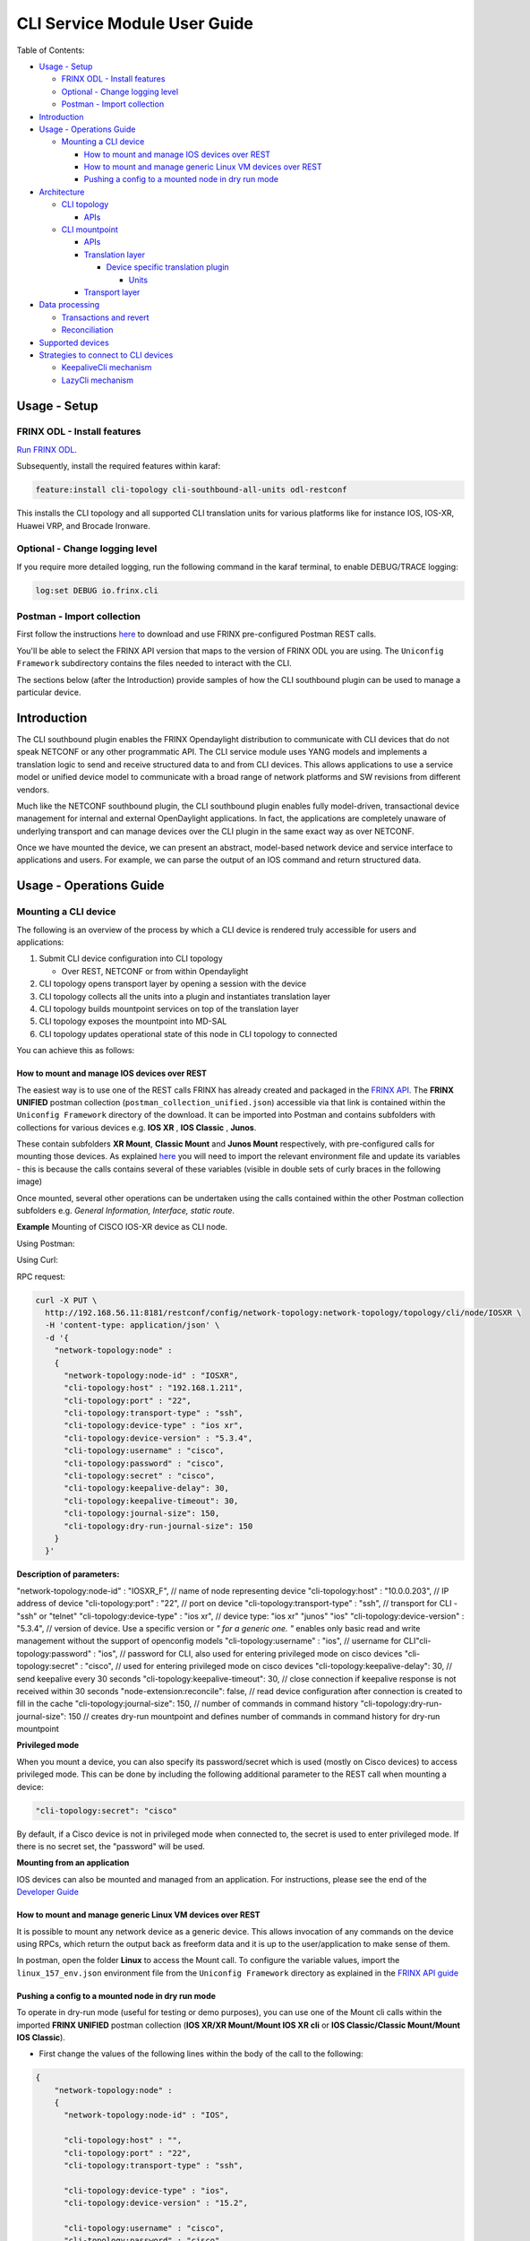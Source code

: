 
CLI Service Module User Guide
=============================

Table of Contents:

* `Usage - Setup <#usage-setup>`__

  * `FRINX ODL - Install features <#frinx-odl-install-features>`__
  * `Optional - Change logging level <#optional-change-logging-level>`__
  * `Postman - Import collection <#postman-import-collection>`__

* `Introduction <#introduction>`__
* `Usage - Operations Guide <#usage-operations-guide>`__

  * `Mounting a CLI device <#mounting-a-cli-device>`__

    * `How to mount and manage IOS devices over REST <#how-to-mount-and-manage-ios-devices-over-rest>`__
    * `How to mount and manage generic Linux VM devices over REST <#how-to-mount-and-manage-generic-linux-vm-devices-over-rest>`__
    * `Pushing a config to a mounted node in dry run mode <#pushing-a-config-to-a-mounted-node-in-dry-run-mode>`__

* `Architecture <#architecture>`__

  * `CLI topology <#cli-topology>`__

    * `APIs <#cli-topology-apis>`__

  * `CLI mountpoint <#cli-mountpoint>`__

    * `APIs <#cli-mountpoint-apis>`__
    * `Translation layer <#translation-layer>`__

      * `Device specific translation plugin <#device-specific-translation-plugin>`__

        * `Units <#units>`__

    * `Transport layer <#transport-layer>`__

* `Data processing <#data-processing>`__

  * `Transactions and revert <#transactions-and-revert>`__
  * `Reconciliation <#reconciliation>`__

* `Supported devices <#supported-devices>`__
* `Strategies to connect to CLI devices <#strategies-to-connect-to-cli-devices>`__

  * `KeepaliveCli mechanism <#keepalivecli-mechanism>`__
  * `LazyCli mechanism <#lazycli-mechanism>`__

Usage - Setup
-------------

FRINX ODL - Install features
~~~~~~~~~~~~~~~~~~~~~~~~~~~~

`Run FRINX ODL <../../Operations_Manual/running-frinx-odl-initial.html>`__.

Subsequently, install the required features within karaf:

.. code-block:: guess

   feature:install cli-topology cli-southbound-all-units odl-restconf


This installs the CLI topology and all supported CLI translation units for various platforms like for instance IOS, IOS-XR, Huawei VRP, and Brocade Ironware.

Optional - Change logging level
~~~~~~~~~~~~~~~~~~~~~~~~~~~~~~~

If you require more detailed logging, run the following command in the karaf terminal, to enable DEBUG/TRACE logging:

.. code-block:: guess

   log:set DEBUG io.frinx.cli


Postman - Import collection
~~~~~~~~~~~~~~~~~~~~~~~~~~~

First follow the instructions `here <../../API.md>`__ to download and use FRINX pre-configured Postman REST calls.

You'll be able to select the FRINX API version that maps to the version of FRINX ODL you are using. The ``Uniconfig Framework`` subdirectory contains the files needed to interact with the CLI.

The sections below (after the Introduction) provide samples of how the CLI southbound plugin can be used to manage a particular device.

Introduction
------------

The CLI southbound plugin enables the FRINX Opendaylight distribution to communicate with CLI devices that do not speak NETCONF or any other programmatic API. The CLI service module uses YANG models and implements a translation logic to send and receive structured data to and from CLI devices. This allows applications to use a service model or unified device model to communicate with a broad range of network platforms and SW revisions from different vendors.

Much like the NETCONF southbound plugin, the CLI southbound plugin enables fully model-driven, transactional device management for internal and external OpenDaylight applications. In fact, the applications are completely unaware of underlying transport and can manage devices over the CLI plugin in the same exact way as over NETCONF.

Once we have mounted the device, we can present an abstract, model-based network device and service interface to applications and users. For example, we can parse the output of an IOS command and return structured data.


.. image:: cliSouthPlugin.png
   :target: cliSouthPlugin.png
   :alt: CLI southbound plugin


Usage - Operations Guide
------------------------

Mounting a CLI device
~~~~~~~~~~~~~~~~~~~~~

The following is an overview of the process by which a CLI device is rendered truly accessible for users and applications:


1. Submit CLI device configuration into CLI topology

   * Over REST, NETCONF or from within Opendaylight

2. CLI topology opens transport layer by opening a session with the device
3. CLI topology collects all the units into a plugin and instantiates translation layer
4. CLI topology builds mountpoint services on top of the translation layer
5. CLI topology exposes the mountpoint into MD-SAL
6. CLI topology updates operational state of this node in CLI topology to connected

You can achieve this as follows:

How to mount and manage IOS devices over REST
+++++++++++++++++++++++++++++++++++++++++++++

The easiest way is to use one of the REST calls FRINX has already created and packaged in the `FRINX API <../../API.md>`__.
The **FRINX UNIFIED** postman collection (\ ``postman_collection_unified.json``\ ) accessible via that link is  contained within the ``Uniconfig Framework`` directory of the download. It can be imported into Postman and contains subfolders with collections for various devices e.g. **IOS XR** , **IOS Classic** , **Junos**.  

These contain subfolders **XR Mount**\ , **Classic Mount** and **Junos Mount** respectively, with pre-configured calls for mounting those devices. As explained `here <../../API.md>`__ you will need to import the relevant environment file and update its variables - this is because the calls contains several of these variables (visible in double sets of curly braces in the following image)

Once mounted, several other operations can be undertaken using the calls contained within the other Postman collection subfolders e.g. *General Information, Interface, static route*.

**Example**
Mounting of CISCO IOS-XR device as CLI node.

Using Postman:  


.. image:: mount.png
   :target: mount.png
   :alt: mount


Using Curl:  

RPC request:  

.. code-block:: guess

   curl -X PUT \
     http://192.168.56.11:8181/restconf/config/network-topology:network-topology/topology/cli/node/IOSXR \
     -H 'content-type: application/json' \
     -d '{
       "network-topology:node" :
       {
         "network-topology:node-id" : "IOSXR",
         "cli-topology:host" : "192.168.1.211",
         "cli-topology:port" : "22",
         "cli-topology:transport-type" : "ssh",
         "cli-topology:device-type" : "ios xr",
         "cli-topology:device-version" : "5.3.4",
         "cli-topology:username" : "cisco",
         "cli-topology:password" : "cisco",
         "cli-topology:secret" : "cisco",
         "cli-topology:keepalive-delay": 30,
         "cli-topology:keepalive-timeout": 30,
         "cli-topology:journal-size": 150,
         "cli-topology:dry-run-journal-size": 150
       }
     }'

**Description of parameters:**  

"network-topology:node-id" : "IOSXR_F",  // name of node representing device
"cli-topology:host" : "10.0.0.203",  // IP address of device
"cli-topology:port" : "22",  // port on device
"cli-topology:transport-type" : "ssh",  // transport for CLI - "ssh" or "telnet"
"cli-topology:device-type" : "ios xr", // device type: "ios xr" "junos" "ios"
"cli-topology:device-version" : "5.3.4",  // version of device. Use a specific version or *" for a generic one. "* enables only basic read and write management without the support of openconfig models
"cli-topology:username" : "ios",  // username for CLI\
"cli-topology:password" : "ios",  // password for CLI, also used for entering privileged mode on cisco devices
"cli-topology:secret" : "cisco", // used for entering privileged mode on cisco devices
"cli-topology:keepalive-delay": 30, // send keepalive every 30 seconds
"cli-topology:keepalive-timeout": 30, // close connection if keepalive response is not received within 30 seconds
"node-extension:reconcile": false,  // read device configuration after connection is created to fill in the cache
"cli-topology:journal-size": 150,  // number of commands in command history
"cli-topology:dry-run-journal-size": 150 // creates dry-run mountpoint and defines number of commands in command history for dry-run mountpoint  

**Privileged mode**  

When you mount a device, you can also specify its password/secret which is used (mostly on Cisco devices) to access privileged mode. This can be done by including the following additional parameter to the REST call when mounting a device: 

.. code-block:: guess

   "cli-topology:secret": "cisco"

By default, if a Cisco device is not in privileged mode when connected to, the secret is used to enter privileged mode. If there is no secret set, the "password" will be used.

**Mounting from an application**  

IOS devices can also be mounted and managed from an application. For instructions, please see the end of the `Developer Guide <../../FRINX_Features_Developer_Guide/cli/cli-service-module-devguide.html>`__

How to mount and manage generic Linux VM devices over REST
++++++++++++++++++++++++++++++++++++++++++++++++++++++++++

It is possible to mount any network device as a generic device. This allows invocation of any commands on the device using RPCs, which return the output back as freeform data and it is up to the user/application to make sense of them.

In postman, open the folder **Linux** to access the Mount call. To configure the variable values, import the ``linux_157_env.json`` environment file from the ``Uniconfig Framework`` directory as explained in the `FRINX API guide <../../API.md>`__


.. image:: linux-mount.png
   :target: linux-mount.png
   :alt: linux mount


Pushing a config to a mounted node in dry run mode
++++++++++++++++++++++++++++++++++++++++++++++++++

To operate in dry-run mode (useful for testing or demo purposes), you can use one of the Mount cli calls within the imported **FRINX UNIFIED** postman collection (**IOS XR/XR Mount/Mount IOS XR cli** or **IOS Classic/Classic Mount/Mount IOS Classic**).


* First change the values of the following lines within the body of the call to the following:  

.. code-block:: guess

   {
       "network-topology:node" :
       {
         "network-topology:node-id" : "IOS",

         "cli-topology:host" : "",
         "cli-topology:port" : "22",
         "cli-topology:transport-type" : "ssh",

         "cli-topology:device-type" : "ios",
         "cli-topology:device-version" : "15.2",

         "cli-topology:username" : "cisco",
         "cli-topology:password" : "cisco",

         "cli-topology:journal-size": 150,
         "cli-topology:dry-run-journal-size": 180
       }
   }


* Now issue the call, but in the URL instead of using node id, use node-id-dryrun e.g. IOS1-dryrun.

Architecture
------------

This section provides an architectural overview of the plugin, focusing on the main conponents.

CLI topology
~~~~~~~~~~~~

The CLI topology is a dedicated topology instance where users and applications can:


* mount a CLI device
* unmount a device
* check the state of connection
* read/write data from/to a device
* execute RPCs on a device

In fact, this topology can be seen as an equivalent of topology-netconf, providing the same features for netconf devices.

CLI topology APIs
+++++++++++++++++

The topology APIs are YANG APIs based on the ietf-topology model. Similarly to netconf topology, CLI topology augments the model with some basic configuration data and also some state to monitor mountpoints. For details please refer to the latest CLI topology YANG model.

CLI mountpoint
~~~~~~~~~~~~~~

The plugin relies on MD-SAL and its concept of mountpoints to expose management of a CLI device into Opendaylight. By exposing a mountpoint into MD-SAL, it enables the CLI topology to actually access the device's data in a structured/YANG manner. Components of such a mountpoint can be divided into 3 distinct layers:


* Service layer - implementation of MD-SAL APIs delegating execution to transport layer.
* Translation layer - a generic and extensible translation layer. The actual translation between YANG and CLI takes place in the extensions. The resulting CLI commands are then delegated to transport layer.
* Transport layer - implementation of various transport protocols used for actual communication with network devices.

The following diagram shows the layers of a CLI mountpoint:


.. image:: cliMountpoint.png
   :target: cliMountpoint.png
   :alt: CLI mountpoint


CLI mountpoint APIs
+++++++++++++++++++

The mountpoint exposes standard APIs and those are:


* DataBroker
* RpcService
* NotificationService (optionally) 

These are the basic APIs every mountpoint in MD-SAL needs to provide. The actual data consumed and provided by the services depends on the YANG models implemented for a particular device type.

Translation layer
+++++++++++++++++

The CLI southbound plugin is as generic as possible. However, the device-specific translation code (from YANG data -> CLI commands and vice versa), needs to be encapsulated in a device-specific translation plugin. E.g. Cisco IOS specific translation code needs to be implemented by Cisco IOS translation plugin before Opendaylight can manage IOS devices. These translation plugins in conjunction with the generic translation layer allow for a CLI mountpoint to be created.

Device specific translation plugin
""""""""""""""""""""""""""""""""""

Device specific translation plugin is a set of: 


* YANG models  
* Data handlers  
* RPC implementations

that actually


* defines the model/structure of the data in Opendaylight
* implements the translation between YANG data and device CLI in a set of handlers
* (optionally) implements the translation between YANG rpcs and device CLI

So the plugin itself is responsible for defining the mapping between YANG and CLI. However, the translation layer into which it plugs in is what handles the heavy lifting for it e.g. transactions, rollback, config data storage, reconciliation etc. Additionally, the SPIs of the translation layer are very simple to implement because the translation plugin only needs to focus on the translations between YANG <-> CLI.

Units
#####

In order to enable better extensibility of the translation plugin and also to allow the separation of various aspects of a device's configuration, a plugin can be split into multiple units. Where a unit is actually just a subset of a plugin's models, handlers and RPCs.

A single unit will usually cover a particular aspect of device management e.g. the interface management unit.

Units can be completely independent or they can build on each other, but in the end (in the moment where a device is being mounted) they form a single translation plugin.

Each unit has to be registered under a specific device type(s) e.g. an interface management unit could be registered for various versions of the IOS device type. When mounting an IOS device, the CLI southbound plugin collects all the units registered for the IOS device type and merges them into a single plugin enabling full management.

The following diagram shows an IOS device translation plugin split into multiple units:


.. image:: iosUnits.png
   :target: iosUnits.png
   :alt: IOS translation plugin


Transport layer
+++++++++++++++

There are transport protocols available such as:


* SSH
* Telnet

They implement the same APIs, which enables the translation layer of the CLI plugin to be completely independent of the underlying protocol in use. Deciding which transport will be used to manage a particular device is simply a matter of configuration.

Data processing
---------------

There are 2 types of data in the Opendaylight world: 


* Config
* Operational 

This section details how these data types map to CLI commands.

Just as there are 2 types of data, there are 2 streams of data in the CLI southbound plugin:


* **Config**  

  * user/application intended configuration for the device
  * translation plugins/units need to handle this configuration in data handlers as C(reate), U(pdate) and D(elete) operations. R(ead) pulls this config data from the device and updates the cache on its way back.


.. image:: readCfg.png
   :target: readCfg.png
   :alt: Config data



* **Operational**

  * actual configuration on the device
  * optionally statistics from the device
  * translation plugins/units need to pull these data out of the device when R(ead) operation is requested


.. image:: readOper.png
   :target: readOper.png
   :alt: Operational data



* **RPCs** stand on their own and can actually encapsulate any command(s) on the device.

Transactions and revert
~~~~~~~~~~~~~~~~~~~~~~~

As mentioned before, configuring a device is performed within transactions. If it's impossible to perform device configuration, the user/app facing transaction is failed and a revert procedure is initiated (in case there was partial configuration already submitted to the device).

Reconciliation
~~~~~~~~~~~~~~

There might be situations where there are inconsistencies between actual configuration on the device and the state cached in Opendaylight. That's why a reconciliation mechanism was developed to:


* Allow the mountpoint to sync its state when first connecting to the device
* Allow apps/users to request synchronization when an inconsistent state is expected e.g. manual configuration of the device

Reconciliation is performed when issuing any READ operation. If the data coming from device is different compared to mountpoint cache, the cache will be updated automatically.

Initial reconciliation (after connection has been established) takes place automatically on the CLI layer. However it can be disabled with attribute "node-extension:reconcile" set to false when mounting a device. 
This is useful when Uniconfig framework is installed in Opendaylight. Uniconfig framework performs its own reconciliation when devices are connected so if both the Uniconfig and CLI layer reconcile, the mount process is unnecessarily prolonged.
That's why it is advised to turn off reconciliation on the CLI layer when using Uniconfig framework.

Supported devices
-----------------

Please click `here <cli_supported_devices.md>`__ for a structured list of device types currently supported by the CLI southbound plugin and configuration aspects implemented for them.

For a hands-on tour of the CLI service module from within your browser, please try our `playground <http://46.229.232.136:7777/>`__

*For more information, please contact us at info@frinx.io*

Strategies to connect to CLI devices
------------------------------------

Currently we use two strategies to connect to CLI devices. The first bares the name **Keepalive** and the second is called **Lazy**.

KeepaliveCli mechanism
~~~~~~~~~~~~~~~~~~~~~~

* Keepalive CLI strategy attempts to keep the conneciton always open
* It manages the connection to stay open by invoking a keepalive command (ENTER) in periodic cycles
* Mechanism expects that the keepalive has to return within a certain timeout
* If it doesn't return, connection is consiered corrupted and reconnected


.. image:: Keepalive_connection.png
   :target: Keepalive_connection.png
   :alt: Keepalive_connection


LazyCli mechanism
~~~~~~~~~~~~~~~~~


* Lazy CLI strategy, unlike Keepalive, uses a *lazy-timeout* parameter to close the connection if no command was entered during waiting period
* If the timeout period is reached, connection is silently closed, even though the CLI object acts as if the connection is still in use
* If a command is executed while the lazy timeout window is open, the timeout period is reset
* If a command is executed while connection was silently closed, the connection will be reestablished
* If the silent reconnect fails, error is reported to upper layers and full reconnect is issued. Just like in case of KeppaliveCli

**Failure detection**: To verify that commands do not run infinitely after every command, (ENTER) command is executed. That has to be completed before *command-timeout* is reached. If the (ENTER) command fails to execute, full reconnect is issued.


.. image:: LazyCli_connection.png
   :target: LazyCli_connection.png
   :alt: LazyCli_connection

